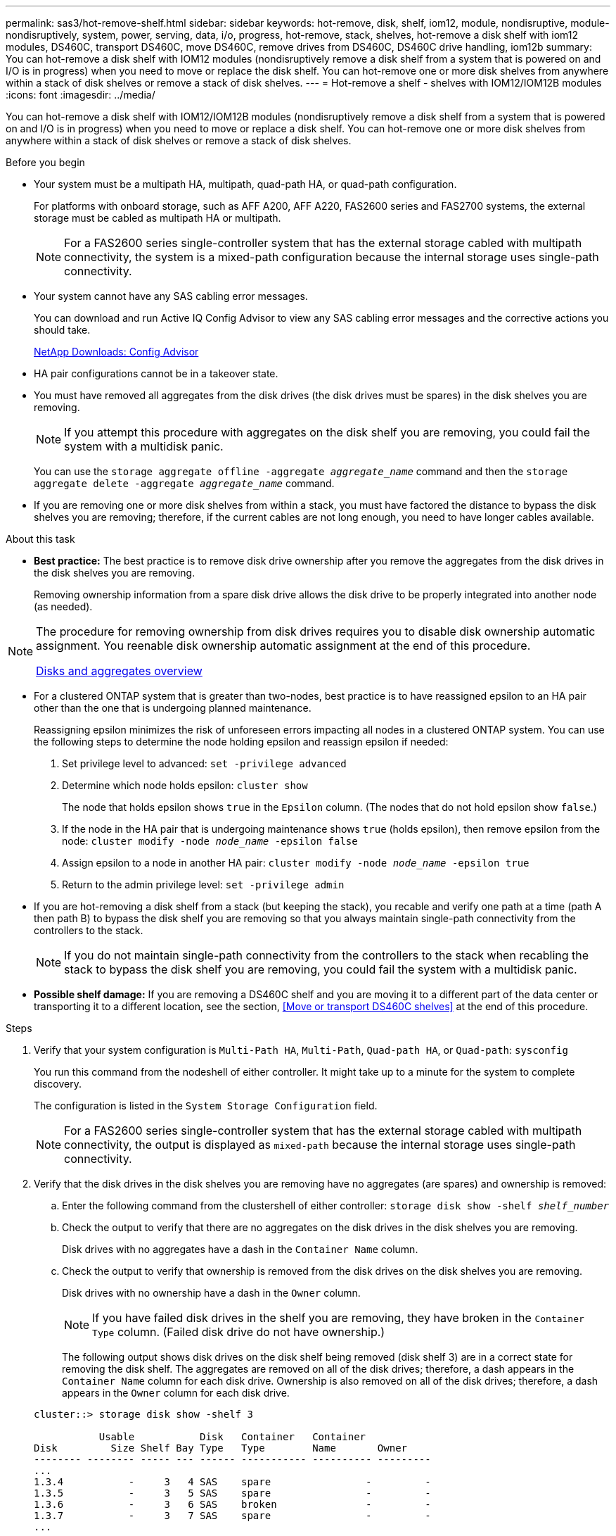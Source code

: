 ---
permalink: sas3/hot-remove-shelf.html
sidebar: sidebar
keywords: hot-remove, disk, shelf, iom12, module, nondisruptive, module-nondisruptively, system, power, serving, data, i/o, progress, hot-remove, stack, shelves, hot-remove a disk shelf with iom12 modules, DS460C, transport DS460C, move DS460C, remove drives from DS460C, DS460C drive handling, iom12b
summary: You can hot-remove a disk shelf with IOM12 modules (nondisruptively remove a disk shelf from a system that is powered on and I/O is in progress) when you need to move or replace the disk shelf. You can hot-remove one or more disk shelves from anywhere within a stack of disk shelves or remove a stack of disk shelves.
---
= Hot-remove a shelf - shelves with IOM12/IOM12B modules
:icons: font
:imagesdir: ../media/

[.lead]
You can hot-remove a disk shelf with IOM12/IOM12B modules (nondisruptively remove a disk shelf from a system that is powered on and I/O is in progress) when you need to move or replace a disk shelf. You can hot-remove one or more disk shelves from anywhere within a stack of disk shelves or remove a stack of disk shelves.

.Before you begin

* Your system must be a multipath HA, multipath, quad-path HA, or quad-path configuration.
+
For platforms with onboard storage, such as AFF A200, AFF A220, FAS2600 series and FAS2700 systems, the external storage must be cabled as multipath HA or multipath.
+
NOTE: For a FAS2600 series single-controller system that has the external storage cabled with multipath connectivity, the system is a mixed-path configuration because the internal storage uses single-path connectivity.

* Your system cannot have any SAS cabling error messages.
+
You can download and run Active IQ Config Advisor to view any SAS cabling error messages and the corrective actions you should take.
+
https://mysupport.netapp.com/site/tools/tool-eula/activeiq-configadvisor[NetApp Downloads: Config Advisor]

* HA pair configurations cannot be in a takeover state.
* You must have removed all aggregates from the disk drives (the disk drives must be spares) in the disk shelves you are removing.
+
NOTE: If you attempt this procedure with aggregates on the disk shelf you are removing, you could fail the system with a multidisk panic.
+
You can use the `storage aggregate offline -aggregate _aggregate_name_` command and then the `storage aggregate delete -aggregate _aggregate_name_` command.

* If you are removing one or more disk shelves from within a stack, you must have factored the distance to bypass the disk shelves you are removing; therefore, if the current cables are not long enough, you need to have longer cables available.

.About this task

* *Best practice:* The best practice is to remove disk drive ownership after you remove the aggregates from the disk drives in the disk shelves you are removing.
+
Removing ownership information from a spare disk drive allows the disk drive to be properly integrated into another node (as needed).

[NOTE]
====
The procedure for removing ownership from disk drives requires you to disable disk ownership automatic assignment. You reenable disk ownership automatic assignment at the end of this procedure.

https://docs.netapp.com/us-en/ontap/disks-aggregates/index.html[Disks and aggregates overview]
====

* For a clustered ONTAP system that is greater than two-nodes, best practice is to have reassigned epsilon to an HA pair other than the one that is undergoing planned maintenance.
+
Reassigning epsilon minimizes the risk of unforeseen errors impacting all nodes in a clustered ONTAP system. You can use the following steps to determine the node holding epsilon and reassign epsilon if needed:
+
. Set privilege level to advanced: `set -privilege advanced`
. Determine which node holds epsilon: `cluster show`
+
The node that holds epsilon shows `true` in the `Epsilon` column. (The nodes that do not hold epsilon show `false`.)
. If the node in the HA pair that is undergoing maintenance shows `true` (holds epsilon), then remove epsilon from the node: `cluster modify -node _node_name_ -epsilon false`
. Assign epsilon to a node in another HA pair: `cluster modify -node _node_name_ -epsilon true`
. Return to the admin privilege level: `set -privilege admin`

* If you are hot-removing a disk shelf from a stack (but keeping the stack), you recable and verify one path at a time (path A then path B) to bypass the disk shelf you are removing so that you always maintain single-path connectivity from the controllers to the stack.
+
NOTE: If you do not maintain single-path connectivity from the controllers to the stack when recabling the stack to bypass the disk shelf you are removing, you could fail the system with a multidisk panic.

* *Possible shelf damage:* If you are removing a DS460C shelf and you are moving it to a different part of the data center or transporting it to a different location, see the section, <<Move or transport DS460C shelves>> at the end of this procedure.

.Steps

. Verify that your system configuration is `Multi-Path HA`, `Multi-Path`, `Quad-path HA`, or `Quad-path`: `sysconfig`
+
You run this command from the nodeshell of either controller. It might take up to a minute for the system to complete discovery.
+
The configuration is listed in the `System Storage Configuration` field.
+
NOTE: For a FAS2600 series single-controller system that has the external storage cabled with multipath connectivity, the output is displayed as `mixed-path` because the internal storage uses single-path connectivity.

. Verify that the disk drives in the disk shelves you are removing have no aggregates (are spares) and ownership is removed:
 .. Enter the following command from the clustershell of either controller: `storage disk show -shelf _shelf_number_`
 .. Check the output to verify that there are no aggregates on the disk drives in the disk shelves you are removing.
+
Disk drives with no aggregates have a dash in the `Container Name` column.

 .. Check the output to verify that ownership is removed from the disk drives on the disk shelves you are removing.
+
Disk drives with no ownership have a dash in the `Owner` column.
+
NOTE: If you have failed disk drives in the shelf you are removing, they have broken in the `Container Type` column. (Failed disk drive do not have ownership.)

+
The following output shows disk drives on the disk shelf being removed (disk shelf 3) are in a correct state for removing the disk shelf. The aggregates are removed on all of the disk drives; therefore, a dash appears in the `Container Name` column for each disk drive. Ownership is also removed on all of the disk drives; therefore, a dash appears in the `Owner` column for each disk drive.

+
----
cluster::> storage disk show -shelf 3

           Usable           Disk   Container   Container
Disk         Size Shelf Bay Type   Type        Name       Owner
-------- -------- ----- --- ------ ----------- ---------- ---------
...
1.3.4           -     3   4 SAS    spare                -         -
1.3.5           -     3   5 SAS    spare                -         -
1.3.6           -     3   6 SAS    broken               -         -
1.3.7           -     3   7 SAS    spare                -         -
...
----
. Physically locate the disk shelves you are removing.
+
If needed, you can turn on the disk shelf's location (blue) LEDs to aid in physically locating the affected disk shelf: `storage shelf location-led modify -shelf-name _shelf_name_ -led-status on`
+
NOTE: A disk shelf has three location LEDs: one on the operator display panel and one on each IOM12 module. Location LEDs remain illuminated for 30 minutes. You can turn them off by entering the same command, but using the off option.

. If you are removing an entire stack of disk shelves, complete the following substeps; otherwise, go to the next step:
 .. Remove all SAS cables on path A (IOM A) and path B (IOM B).
+
This includes controller-to-shelf cables and shelf-to-shelf cables for all disk shelves in the stack you are removing.

 .. Go to step 9.
. If you are removing one or more disk shelves from a stack (but keeping the stack), recable the path A (IOM A) stack connections to bypass the disk shelves you are removing by completing the applicable set of substeps:
+
If you are removing more than one disk shelf in the stack, complete the applicable set of substeps one disk shelf at a time.
+
NOTE: Wait at least 10 seconds before connecting the port. The SAS cable connectors are keyed; when oriented correctly into a SAS port, the connector clicks into place and the disk shelf SAS port LNK LED illuminates green. For disk shelves, you insert a SAS cable connector with the pull tab oriented down (on the underside of the connector).
+
[cols="2*",options="header"]
|===
| If you are removing...| Then...
a|
A disk shelf from either end (logical first or last disk shelf) of a stack
a|

 .. Remove any shelf-to-shelf cabling from IOM A ports on the disk shelf you are removing and put them aside.
 .. Unplug any controller-to-stack cabling connected to IOM A ports on the disk shelf you are removing and plug them into the same IOM A ports on the next disk shelf in the stack.
+
The "`next`" disk shelf can be above or below the disk shelf you are removing depending on which end of the stack you are removing the disk shelf from.

a|
A disk shelf from the middle of the stack    A disk shelf in the middle of a stack is only connected to other disk shelves--not to any controllers.
a|

 .. Remove any shelf-to-shelf cabling from IOM A ports 1 and 2 or from ports 3 and 4 on the disk shelf you are removing and IOM A of the next disk shelf, and then put them aside.
 .. Unplug the remaining shelf-to-shelf cabling connected to IOM A ports on the disk shelf you are removing and plug them into the same IOM A ports on the next disk shelf in the stack.
 The "`next`" disk shelf can be above or below the disk shelf you are removing depending on which IOM A ports (1 and 2 or 3 and 4) you removed the cabling from.

+
|===
You can refer to the following cabling examples when removing a disk shelf from an end of a stack or the middle of a stack. Note the following about the cabling examples:

 ** The IOM12 modules are arranged side-by-side as in a DS224C or DS212C disk shelf; if you have a DS460C, the IOM12 modules are arranged one above the other.
 ** The stack in each example is cabled with standard shelf-to-shelf cabling, which is used in stacks cabled with multipath HA or multipath connectivity.
+
You can infer the recabling if your stack is cabled with quad-path HA or quad-path connectivity, which uses double-wide shelf-to-shelf cabling.

 ** The cabling examples demonstrate recabling one of the paths: path A (IOM A).
+
You repeat the recabling for path B (IOM B).

 ** The cabling example for removing a disk shelf from the end of a stack demonstrates removing the logical last disk shelf in a stack that is cabled with multipath HA connectivity.
+
You can infer the recabling if you are removing the logical first disk shelf in a stack or if your stack has multipath connectivity.
+
image::../media/drw_hotremove_end.gif[]
+
image::../media/drw_hotremove_middle.gif[]
. Verify that you bypassed the disk shelves you are removing and reestablished the path A (IOM A) stack connections correctly: `storage disk show -port`
+
For HA pair configurations, you run this command from the clustershell of either controller. It might take up to a minute for the system to complete discovery.
+
The first two lines of output show disk drives with connectivity through both path A and path B. The last two lines of output show disk drives with connectivity through a single-path, path B.
+
----
cluster::> storage show disk -port

PRIMARY  PORT SECONDARY      PORT TYPE SHELF BAY
-------- ---- ---------      ---- ---- ----- ---
1.20.0   A    node1:6a.20.0  B    SAS  20    0
1.20.1   A    node1:6a.20.1  B    SAS  20    1
1.21.0   B    -              -    SAS  21    0
1.21.1   B    -              -    SAS  21    1
...
----

. The next step depends on the `storage disk show -port` command output:
+
[cols="2*",options="header"]
|===
| If the output shows...| Then...
a|
All disk drives in the stack are connected through path A and path B except for the ones in the disk shelves you disconnected, which are only connected through path B
a|
Go to the next step.

You successfully bypassed the disk shelves you are removing and reestablished path A on the remaining disk drives in the stack.
a|
Anything other than the above
a|
Repeat Step 5 and Step 6.

You must correct the cabling.
|===

. Complete the following substeps for the disk shelves (in the stack) you are removing:
 .. Repeat Step 5 through Step 7 for path B.
+
NOTE: When you repeat Step 7 and if you have recabled the stack correctly, you should only see all remaining disk drives connected through path A and path B.

 .. Repeat Step 1 to confirm that your system configuration is the same as before you removed one or more disk shelves from a stack.
 .. Go to the next step.
. If when you removed ownership from the disk drives (as part of the preparation for this procedure), you disabled disk ownership automatic assignment, reenable it by entering the following command; otherwise, go to the next step: `storage disk option modify -autoassign on`
+
For HA pair configurations, you run the command from the clustershell of both controllers.

. Power off the disk shelves you disconnected and unplug the power cords from the disk shelves.
. Remove the disk shelves from the rack or cabinet.
+
To make a disk shelf lighter and easier to maneuver, remove the power supplies and I/O modules (IOMs).
+
For DS460C disk shelves, a fully loaded shelf can weigh approximately 247 lbs (112 kg); therefore, exercise the following caution when removing a shelf from a rack or cabinet.
+
CAUTION: It is recommended that you use a mechanized lift or four people using the lift handles to safely move a DS460C shelf.
+
Your DS460C shipment was packaged with four detachable lift handles (two for each side). To use the lift handles, you install them by inserting the tabs of the handles into the slots in the side of the shelf and pushing up until they click into place. Then, as you slide the disk shelf onto the rails, you detach one set of handles at a time using the thumb latch. The following illustration shows how to attach a lift handle.
+
image::../media/drw_ds460c_handles.gif[]
+
If you are moving the DS460C shelf to a different part of the data center or transporting it to a different location, see the following section, <<Move or transport DS460C shelves>>.

.Move or transport DS460C shelves

If you move a DS460C shelf to a different part of the data center or transport the shelf to a different location, you need to remove the drives from the drive drawers to avoid possible damage to the drive drawers and drives.

* If when you installed DS460C shelves as part of your new system installation or shelf hot-add, you saved the drive packaging materials, use these to repackage the drives before moving them.
+
If you did not save the packaging materials, you should place drives on cushioned surfaces or use alternate cushioned packaging. Never stack drives on top of each other.

* Before handling drives, wear an ESD wrist strap grounded to an unpainted surface on your storage enclosure chassis.
+
If a wrist strap is unavailable, touch an unpainted surface on your storage enclosure chassis before handling a drive.

* You should take steps to handle drives carefully:
+
** Always use two hands when removing, installing, or carrying a drive to support its weight.
+
CAUTION: Do not place hands on the drive boards exposed on the underside of the drive carrier.
+
** Be careful not to bump drives against other surfaces.
+
** Drives should be kept away from magnetic devices.
+
CAUTION: Magnetic fields can destroy all data on a drive and cause irreparable damage to the drive circuitry.
